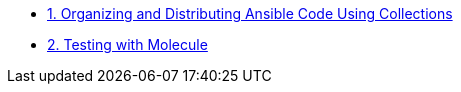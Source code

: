 
* link:doc/1.ORGANIZING.adoc[1. Organizing and Distributing Ansible Code Using Collections]
* link:doc/2.TESTING.adoc[2. Testing with Molecule]
====
